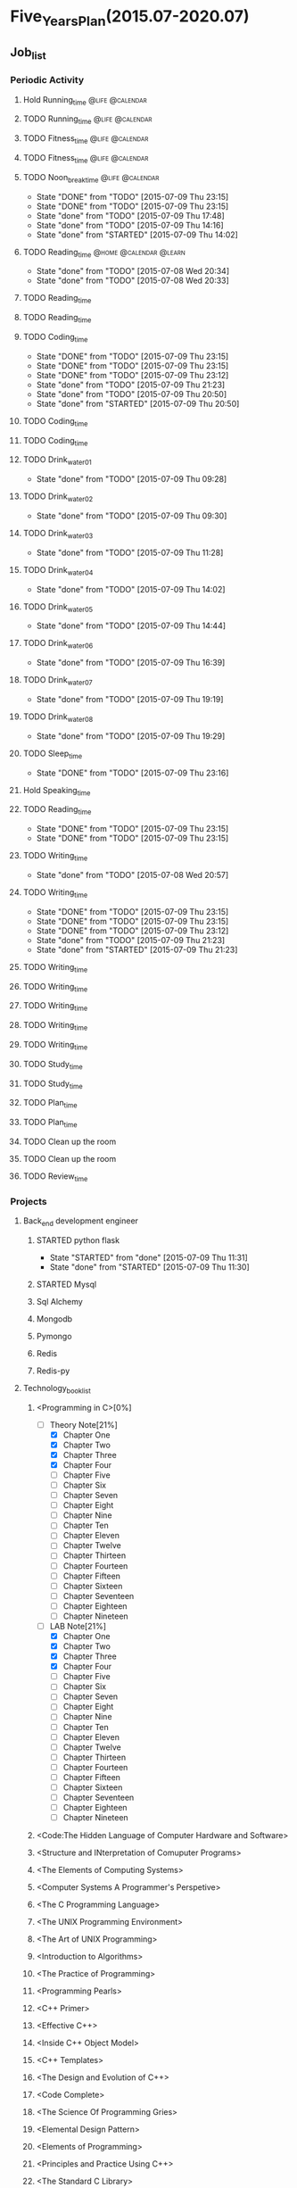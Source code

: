 #+TAGS: @home @office @calendar @Trash @memo @life @work @summary @blog @c++ @python @arithmetic @redis @mongodb @mysql @c @java @scala @hadoop @R @spark @machine_learning @octopress @learn

* Five_Years_Plan(2015.07-2020.07)
** Job_list 
*** Periodic Activity
**** Hold Running_time                                                          :@life:@calendar:
    SCHEDULED: <2015-07-09 Thu 06:00-07:00 +1w>
**** TODO Running_time                                                          :@life:@calendar:
     SCHEDULED: <2015-07-13 Mon 06:00-07:00 +1w>
**** TODO Fitness_time                                                          :@life:@calendar:
    SCHEDULED: <2015-07-10 Fri 21:30-22:30 +1w>
**** TODO Fitness_time                                                          :@life:@calendar:
    SCHEDULED: <2015-07-13 Mon 21:30-22:30 +1w>
**** TODO Noon_break_time                                                       :@life:@calendar:
     SCHEDULED: <2015-07-14 Tue 12:00-14:00 +1d>
     - State "DONE"       from "TODO"       [2015-07-09 Thu 23:15]
     - State "DONE"       from "TODO"       [2015-07-09 Thu 23:15]
     - State "done"       from "TODO"       [2015-07-09 Thu 17:48]
     - State "done"       from "TODO"       [2015-07-09 Thu 14:16]
     - State "done"       from "STARTED"    [2015-07-09 Thu 14:02]
    :LOGBOOK:
    CLOCK: [2015-07-09 Thu 13:32]--[2015-07-09 Thu 14:02] =>  0:30
    :END:
     :PROPERTIES:
     :LAST_REPEAT: [2015-07-09 Thu 23:15]
     :END:
**** TODO Reading_time                                                          :@home:@calendar:@learn:
     SCHEDULED: <2015-07-22 Wed 18:00-21:00 +1w>
     - State "done"       from "TODO"       [2015-07-08 Wed 20:34]
     - State "done"       from "TODO"       [2015-07-08 Wed 20:33]
     :LOGBOOK:
     CLOCK: [2015-07-08 Wed 19:11]--[2015-07-08 Wed 20:32] =>  1:21
     :END:
     :PROPERTIES:
     :LAST_REPEAT: [2015-07-08 Wed 20:34]
     :END:
**** TODO Reading_time
     SCHEDULED: <2015-07-10 Fri 18:00-21:00 +1w>
**** TODO Reading_time
     SCHEDULED: <2015-07-13 Mon 18:00-21:00 +1w>
**** TODO Coding_time
     SCHEDULED: <2015-08-20 Thu 18:00-21:00 +1w>
     - State "DONE"       from "TODO"       [2015-07-09 Thu 23:15]
     - State "DONE"       from "TODO"       [2015-07-09 Thu 23:15]
     - State "DONE"       from "TODO"       [2015-07-09 Thu 23:12]
     - State "done"       from "TODO"       [2015-07-09 Thu 21:23]
     - State "done"       from "TODO"       [2015-07-09 Thu 20:50]
     - State "done"       from "STARTED"    [2015-07-09 Thu 20:50]
     :LOGBOOK:
     CLOCK: [2015-07-09 Thu 18:07]--[2015-07-09 Thu 20:50] =>  2:43
     :END:
     :PROPERTIES:
     :LAST_REPEAT: [2015-07-09 Thu 23:15]
     :END:
**** TODO Coding_time
     SCHEDULED: <2015-07-11 Sat 18:00-21:00 +1w>
**** TODO Coding_time
     SCHEDULED: <2015-07-14 Tue 18:00-21:00 +1w>
**** TODO Drink_water_01
     SCHEDULED: <2015-07-10 Fri 06:30 +1d>
     - State "done"       from "TODO"       [2015-07-09 Thu 09:28]
     :PROPERTIES:
     :LAST_REPEAT: [2015-07-09 Thu 09:28]
     :END:
**** TODO Drink_water_02
     SCHEDULED: <2015-07-10 Fri 08:30>
     - State "done"       from "TODO"       [2015-07-09 Thu 09:30]
     :PROPERTIES:
     :LAST_REPEAT: [2015-07-09 Thu 09:30]
     :END:
**** TODO Drink_water_03
     SCHEDULED: <2015-07-10 Fri 10:30 +1d>
     - State "done"       from "TODO"       [2015-07-09 Thu 11:28]
     :PROPERTIES:
     :LAST_REPEAT: [2015-07-09 Thu 11:28]
     :END:
**** TODO Drink_water_04
     SCHEDULED: <2015-07-10 Fri 12:30 +1d>
     - State "done"       from "TODO"       [2015-07-09 Thu 14:02]
     :PROPERTIES:
     :LAST_REPEAT: [2015-07-09 Thu 14:02]
     :END:
**** TODO Drink_water_05
     SCHEDULED: <2015-07-10 Fri 14:30 +1d>
     - State "done"       from "TODO"       [2015-07-09 Thu 14:44]
     :PROPERTIES:
     :LAST_REPEAT: [2015-07-09 Thu 14:44]
     :END:
**** TODO Drink_water_06
     SCHEDULED: <2015-07-10 Fri 16:30 +1d>
     - State "done"       from "TODO"       [2015-07-09 Thu 16:39]
     :PROPERTIES:
     :LAST_REPEAT: [2015-07-09 Thu 16:39]
     :END:
**** TODO Drink_water_07
     SCHEDULED: <2015-07-10 Fri 18:30 +1d>
     - State "done"       from "TODO"       [2015-07-09 Thu 19:19]
     :PROPERTIES:
     :LAST_REPEAT: [2015-07-09 Thu 19:19]
     :END:
**** TODO Drink_water_08
     SCHEDULED: <2015-07-10 Fri 19:30 +1d>
     - State "done"       from "TODO"       [2015-07-09 Thu 19:29]
     :PROPERTIES:
     :LAST_REPEAT: [2015-07-09 Thu 19:29]
     :END:
**** TODO Sleep_time
     SCHEDULED: <2015-07-09 Thu 23:30-05:00 +1d>
     - State "DONE"       from "TODO"       [2015-07-09 Thu 23:16]
     :PROPERTIES:
     :LAST_REPEAT: [2015-07-09 Thu 23:16]
     :END:
**** Hold Speaking_time
     SCHEDULED: <2015-07-09 Thu 05:00-06:00 +1d>
**** TODO Reading_time
     SCHEDULED: <2015-07-10 Fri 22:30-23:30 +1d>
     - State "DONE"       from "TODO"       [2015-07-09 Thu 23:15]
     - State "DONE"       from "TODO"       [2015-07-09 Thu 23:15]
     :PROPERTIES:
     :LAST_REPEAT: [2015-07-09 Thu 23:15]
     :END:
**** TODO Writing_time
     SCHEDULED: <2015-07-15 Wed 21:00-22:30 +1w>
     - State "done"       from "TODO"       [2015-07-08 Wed 20:57]
     :PROPERTIES:
     :LAST_REPEAT: [2015-07-08 Wed 20:57]
     :END:
**** TODO Writing_time
     SCHEDULED: <2015-08-13 Thu 21:00-22:30 +1w>
     - State "DONE"       from "TODO"       [2015-07-09 Thu 23:15]
     - State "DONE"       from "TODO"       [2015-07-09 Thu 23:15]
     - State "DONE"       from "TODO"       [2015-07-09 Thu 23:12]
     - State "done"       from "TODO"       [2015-07-09 Thu 21:23]
     - State "done"       from "STARTED"    [2015-07-09 Thu 21:23]
     :LOGBOOK:
     CLOCK: [2015-07-09 Thu 20:57]--[2015-07-09 Thu 21:23] =>  0:26
     :END:
     :PROPERTIES:
     :LAST_REPEAT: [2015-07-09 Thu 23:15]
     :END:
**** TODO Writing_time
     SCHEDULED: <2015-07-14 Tue 21:00-22:30 +1w>
**** TODO Writing_time
     SCHEDULED: <2015-07-11 Sat 21:00-22:30 +1w>
**** TODO Writing_time
     SCHEDULED: <2015-07-12 Sun 21:00-22:30 +1w>
**** TODO Writing_time
     SCHEDULED: <2015-07-10 Fri 16:00-17:30 +1w>
**** TODO Writing_time
     SCHEDULED: <2015-07-13 Mon 16:00-17:30 +1w>
**** TODO Study_time
     SCHEDULED: <2015-07-11 Sat 8:00-12:00 +1w>
**** TODO Study_time
     SCHEDULED: <2015-07-11 Sat 14:00-17:30 +1w>
**** TODO Plan_time
     SCHEDULED: <2015-07-12 Sun 8:00-12:00 +2w>
**** TODO Plan_time
     SCHEDULED: <2015-07-19 Sun 14:00-17:30 +2w>
**** TODO Clean up the room
     SCHEDULED: <2015-07-12 Sun 14:00-17:30 +2w>
**** TODO Clean up the room
     SCHEDULED: <2015-07-19 Sun 8:00-12:00 +2w>
**** TODO Review_time
     SCHEDULED: <2015-07-12 Sun 19:30-20:30 +1w>
*** Projects 
**** Back_end development engineer
***** STARTED python flask
      DEADLINE: <2015-07-10 Fri>
      - State "STARTED"    from "done"       [2015-07-09 Thu 11:31]
      - State "done"       from "STARTED"    [2015-07-09 Thu 11:30]
      :LOGBOOK:
      CLOCK: [2015-07-09 Thu 14:17]--[2015-07-09 Thu 16:32] =>  2:15
      CLOCK: [2015-07-09 Thu 09:32]--[2015-07-09 Thu 11:45] =>  2:13
      :END:
***** STARTED Mysql
      DEADLINE: <2015-07-14 Tue>
      :LOGBOOK:
      :END:
***** Sql Alchemy 
      DEADLINE: <2015-07-17 Fri>
***** Mongodb
      DEADLINE: <2015-07-21 Tue>
***** Pymongo
      DEADLINE: <2015-07-23 Thu>
***** Redis
      DEADLINE: <2015-07-27 Mon>
***** Redis-py
      DEADLINE: <2015-07-29 Wed>
**** Technology_book_list
***** <Programming in C>[0%]
  - [-] Theory Note[21%]
    - [X] Chapter One
    - [X] Chapter Two
    - [X] Chapter Three
	- [X] Chapter Four
	- [ ] Chapter Five
	- [ ] Chapter Six
	- [ ] Chapter Seven
	- [ ] Chapter Eight
	- [ ] Chapter Nine
	- [ ] Chapter Ten
	- [ ] Chapter Eleven
	- [ ] Chapter Twelve
	- [ ] Chapter Thirteen
	- [ ] Chapter Fourteen
	- [ ] Chapter Fifteen
	- [ ] Chapter Sixteen
	- [ ] Chapter Seventeen
	- [ ] Chapter Eighteen
	- [ ] Chapter Nineteen
  - [-] LAB Note[21%]
    - [X] Chapter One
    - [X] Chapter Two
    - [X] Chapter Three
	- [X] Chapter Four
	- [ ] Chapter Five
	- [ ] Chapter Six
	- [ ] Chapter Seven
	- [ ] Chapter Eight
	- [ ] Chapter Nine
	- [ ] Chapter Ten
	- [ ] Chapter Eleven
	- [ ] Chapter Twelve
	- [ ] Chapter Thirteen
	- [ ] Chapter Fourteen
	- [ ] Chapter Fifteen
	- [ ] Chapter Sixteen
	- [ ] Chapter Seventeen
	- [ ] Chapter Eighteen
	- [ ] Chapter Nineteen
***** <Code:The Hidden Language of Computer Hardware and Software>
***** <Structure and INterpretation of Comuputer Programs>
***** <The Elements of Computing Systems>
***** <Computer Systems A Programmer's Perspetive>
***** <The C Programming Language>
***** <The UNIX Programming Environment>
***** <The Art of UNIX Programming>
***** <Introduction to Algorithms>
***** <The Practice of Programming>
***** <Programming Pearls>
***** <C++ Primer>
***** <Effective C++>
***** <Inside C++ Object Model>
***** <C++ Templates>
***** <The Design and Evolution of C++>
***** <Code Complete>
***** <The Science Of Programming Gries>
***** <Elemental Design Pattern>
***** <Elements of Programming>
***** <Principles and Practice Using C++>
***** <The Standard C Library>
***** <Pointer On C>
***** <C Traps And Pitfalls>
***** <C A Reference Manual>
***** <C Interfaces and Implementations>
***** <Expert C Programming:Deep C Secrets>
***** <The C++ Standard Library>
***** <The C++ Programming Language>
***** <More Programming Pearls Confessions of a Coder>
***** <Langurage Implementation Patterns>
***** <Algorithms On Strings Trees And Sequences>
***** <Algorithms Design Manual>
***** <The Science Of Programming>
***** <Algorithms>
***** <Introdution To The Design And Analysis Of Algorithms>
***** <Introdution To Algorithms: A Creative Approach>
***** <More Programming Pearls>
***** <Programming Language Pragmatics>
***** <Data Structures And Problem Solving: Using C>
***** <Code Optimization: Effective Memory Usage>
***** <Refactoring Improving The Design Of Existing Code>
***** <How To Design Programs>
**** Technology_class_list
***** <Introduction To Computer Science And Programming Using Python>
***** <Harvard CS50>
***** <Udacity CS212 Design Of Computer Program>
***** <UC Berkeley SICP>
***** <MIT Learning SICP>
***** <Coursera The Hardware/Software Interface>
***** <Coursera Algorithms: Design And Analysis>
***** <MIT Introdution to Algorithms>
***** <Coursera Programming Languages>
***** <Udacity CS262 Programming Language>
***** <Advanced Data Structures>
*** Next Action
**** done Have A Dinner
     CLOSED: [2015-07-08 Wed 19:09]
     - State "done"       from "STARTED"    [2015-07-08 Wed 19:09]
     :LOGBOOK:
     CLOCK: [2015-07-08 Wed 18:32]--[2015-07-08 Wed 19:09] =>  0:37
     :END:
**** DONE Buy Some Snacks
     CLOSED: [2015-07-09 Thu 23:13]
     - State "DONE"       from "TODO"       [2015-07-09 Thu 23:13]
**** DONE Catch The Regular Bus 
     CLOSED: [2015-07-09 Thu 23:13]
     - State "DONE"       from ""           [2015-07-09 Thu 23:13]
     - State "done"       from "TODO"       [2015-07-09 Thu 09:34]
     <2015-07-08 21:30>
**** DONE Go to the bathroom on the toilet
     CLOSED: [2015-07-09 Thu 23:13]
     - State "DONE"       from ""           [2015-07-09 Thu 23:13]
     - State "done"       from "TODO"       [2015-07-09 Thu 09:38]
**** DONE Go to the bathroom on the toilet
     CLOSED: [2015-07-09 Thu 23:14]
     - State "DONE"       from ""           [2015-07-09 Thu 23:14]
     - State "done"       from "TODO"       [2015-07-09 Thu 14:16]
**** DONE Go to the bathroot on the toilet
     CLOSED: [2015-07-09 Thu 23:14]
     - State "DONE"       from ""           [2015-07-09 Thu 23:14]
     - State "done"       from "TODO"       [2015-07-09 Thu 16:49]
**** DONE Search some information about MYSQL
     CLOSED: [2015-07-09 Thu 23:14]
     - State "DONE"       from ""           [2015-07-09 Thu 23:14]
     - State "done"       from "TODO"       [2015-07-09 Thu 17:22]
**** DONE Search some information about sql alchemy
     CLOSED: [2015-07-09 Thu 23:14]
     - State "DONE"       from ""           [2015-07-09 Thu 23:14]
     - State "done"       from "TODO"       [2015-07-09 Thu 17:22]
**** DONE Search some information about Mongodb
     CLOSED: [2015-07-09 Thu 23:14]
     - State "DONE"       from ""           [2015-07-09 Thu 23:14]
     - State "done"       from "TODO"       [2015-07-09 Thu 17:22]
**** DONE Search some information about Pymongo
     CLOSED: [2015-07-09 Thu 23:14]
     - State "DONE"       from ""           [2015-07-09 Thu 23:14]
     - State "done"       from "TODO"       [2015-07-09 Thu 17:22]
**** DONE Search some information about Redis
     CLOSED: [2015-07-09 Thu 23:14]
     - State "DONE"       from ""           [2015-07-09 Thu 23:14]
     - State "done"       from "TODO"       [2015-07-09 Thu 17:22]
**** DONE Search some information about Redis-py
     CLOSED: [2015-07-09 Thu 23:14]
     - State "DONE"       from ""           [2015-07-09 Thu 23:14]
     - State "done"       from "TODO"       [2015-07-09 Thu 17:22]
** temporary_list